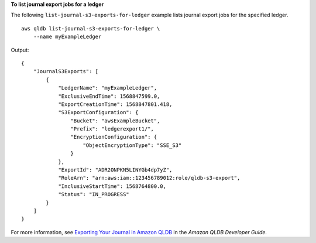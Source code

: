 **To list journal export jobs for a ledger**

The following ``list-journal-s3-exports-for-ledger`` example lists journal export jobs for the specified ledger. ::

    aws qldb list-journal-s3-exports-for-ledger \
        --name myExampleLedger

Output::

    {
        "JournalS3Exports": [
            {
                "LedgerName": "myExampleLedger",
                "ExclusiveEndTime": 1568847599.0,
                "ExportCreationTime": 1568847801.418,
                "S3ExportConfiguration": {
                    "Bucket": "awsExampleBucket",
                    "Prefix": "ledgerexport1/",
                    "EncryptionConfiguration": {
                        "ObjectEncryptionType": "SSE_S3"
                    }
                },
                "ExportId": "ADR2ONPKN5LINYGb4dp7yZ",
                "RoleArn": "arn:aws:iam::123456789012:role/qldb-s3-export",
                "InclusiveStartTime": 1568764800.0,
                "Status": "IN_PROGRESS"
            }
        ]
    }

For more information, see `Exporting Your Journal in Amazon QLDB <https://docs.aws.amazon.com/qldb/latest/developerguide/export-journal.html>`__ in the *Amazon QLDB Developer Guide*.